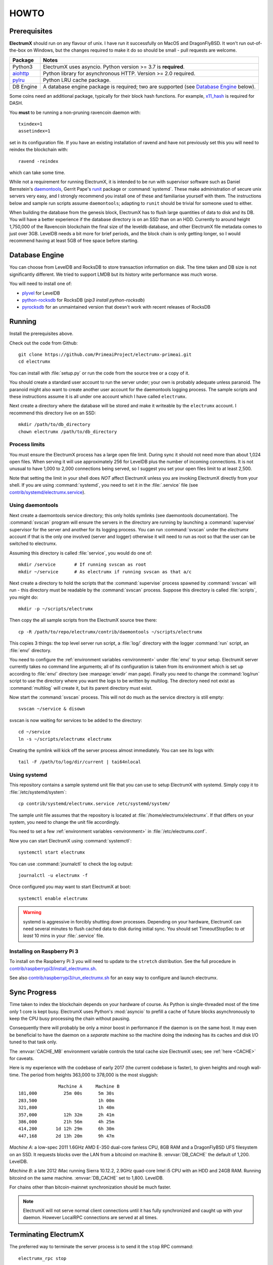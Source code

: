 .. _HOWTO:

=====
HOWTO
=====

Prerequisites
=============

**ElectrumX** should run on any flavour of unix.  I have run it
successfully on MacOS and DragonFlyBSD.  It won't run out-of-the-box
on Windows, but the changes required to make it do so should be
small - pull requests are welcome.

================ ========================
Package          Notes
================ ========================
Python3          ElectrumX uses asyncio.  Python version >= 3.7 is
                 **required**.
`aiohttp`_       Python library for asynchronous HTTP.  Version >=
                 2.0 required.
`pylru`_         Python LRU cache package.
DB Engine        A database engine package is required; two are
                 supported (see `Database Engine`_ below).
================ ========================

Some coins need an additional package, typically for their block hash
functions.  For example, `x11_hash`_ is required for DASH.

You **must** to be running a non-pruning ravencoin daemon with::

  txindex=1
  assetindex=1

set in its configuration file.  If you have an existing installation
of ravend and have not previously set this you will need to reindex
the blockchain with::

  ravend -reindex

which can take some time.

While not a requirement for running ElectrumX, it is intended to be
run with supervisor software such as Daniel Bernstein's
`daemontools`_, Gerrit Pape's `runit`_ package or :command:`systemd`.
These make administration of secure unix servers very easy, and I
strongly recommend you install one of these and familiarise yourself
with them.  The instructions below and sample run scripts assume
``daemontools``; adapting to ``runit`` should be trivial for someone
used to either.

When building the database from the genesis block, ElectrumX has to
flush large quantities of data to disk and its DB.  You will have a
better experience if the database directory is on an SSD than on an
HDD.  Currently to around height 1,750,000 of the Ravencoin blockchain the
final size of the leveldb database, and other ElectrumX file metadata
comes to just over 3GB.  LevelDB needs a bit more for
brief periods, and the block chain is only getting longer, so I would
recommend having at least 5GB of free space before starting.

Database Engine
===============

You can choose from LevelDB and RocksDB to store transaction
information on disk.  The time taken and DB size is not significantly
different.  We tried to support LMDB but its history write performance
was much worse.

You will need to install one of:

+ `plyvel <https://plyvel.readthedocs.io/en/latest/installation.html>`_ for LevelDB
+ `python-rocksdb <https://pypi.python.org/pypi/python-rocksdb>`_ for RocksDB (`pip3 install python-rocksdb`)
+ `pyrocksdb <http://pyrocksdb.readthedocs.io/en/v0.4/installation.html>`_ for an unmaintained version that doesn't work with recent releases of RocksDB

Running
=======

Install the prerequisites above.

Check out the code from Github::

    git clone https://github.com/PrimeaiProject/electrumx-primeai.git
    cd electrumx

You can install with :file:`setup.py` or run the code from the source
tree or a copy of it.

You should create a standard user account to run the server under;
your own is probably adequate unless paranoid.  The paranoid might
also want to create another user account for the daemontools logging
process.  The sample scripts and these instructions assume it is all
under one account which I have called ``electrumx``.

Next create a directory where the database will be stored and make it
writeable by the ``electrumx`` account.  I recommend this directory
live on an SSD::

    mkdir /path/to/db_directory
    chown electrumx /path/to/db_directory


Process limits
--------------

You must ensure the ElectrumX process has a large open file limit.
During sync it should not need more than about 1,024 open files.  When
serving it will use approximately 256 for LevelDB plus the number of
incoming connections.  It is not unusual to have 1,000 to 2,000
connections being served, so I suggest you set your open files limit
to at least 2,500.

Note that setting the limit in your shell does *NOT* affect ElectrumX
unless you are invoking ElectrumX directly from your shell.  If you
are using :command:`systemd`, you need to set it in the
:file:`.service` file (see `contrib/systemd/electrumx.service`_).


Using daemontools
-----------------

Next create a daemontools service directory; this only holds symlinks
(see daemontools documentation).  The :command:`svscan` program will
ensure the servers in the directory are running by launching a
:command:`supervise` supervisor for the server and another for its
logging process.  You can run :command:`svscan` under the *electrumx*
account if that is the only one involved (server and logger) otherwise
it will need to run as root so that the user can be switched to
electrumx.

Assuming this directory is called :file:`service`, you would do one
of::

    mkdir /service       # If running svscan as root
    mkdir ~/service      # As electrumx if running svscan as that a/c

Next create a directory to hold the scripts that the
:command:`supervise` process spawned by :command:`svscan` will run -
this directory must be readable by the :command:`svscan` process.
Suppose this directory is called :file:`scripts`, you might do::

    mkdir -p ~/scripts/electrumx

Then copy the all sample scripts from the ElectrumX source tree there::

    cp -R /path/to/repo/electrumx/contrib/daemontools ~/scripts/electrumx

This copies 3 things: the top level server run script, a :file:`log/`
directory with the logger :command:`run` script, an :file:`env/`
directory.

You need to configure the :ref:`environment variables <environment>`
under :file:`env/` to your setup.  ElectrumX server currently takes no
command line arguments; all of its configuration is taken from its
environment which is set up according to :file:`env/` directory (see
:manpage:`envdir` man page).  Finally you need to change the
:command:`log/run` script to use the directory where you want the logs
to be written by multilog.  The directory need not exist as
:command:`multilog` will create it, but its parent directory must
exist.

Now start the :command:`svscan` process.  This will not do much as the
service directory is still empty::

    svscan ~/service & disown

svscan is now waiting for services to be added to the directory::

    cd ~/service
    ln -s ~/scripts/electrumx electrumx

Creating the symlink will kick off the server process almost immediately.
You can see its logs with::

    tail -F /path/to/log/dir/current | tai64nlocal


Using systemd
-------------

This repository contains a sample systemd unit file that you can use
to setup ElectrumX with systemd. Simply copy it to
:file:`/etc/systemd/system`::

    cp contrib/systemd/electrumx.service /etc/systemd/system/

The sample unit file assumes that the repository is located at
:file:`/home/electrumx/electrumx`. If that differs on your system, you
need to change the unit file accordingly.

You need to set a few :ref:`environment variables <environment>` in
:file:`/etc/electrumx.conf`.

Now you can start ElectrumX using :command:`systemctl`::

    systemctl start electrumx

You can use :command:`journalctl` to check the log output::

    journalctl -u electrumx -f

Once configured you may want to start ElectrumX at boot::

    systemctl enable electrumx

.. Warning:: systemd is aggressive in forcibly shutting down
   processes.  Depending on your hardware, ElectrumX can need several
   minutes to flush cached data to disk during initial sync.  You
   should set TimeoutStopSec to *at least* 10 mins in your
   :file:`.service` file.


Installing on Raspberry Pi 3
----------------------------

To install on the Raspberry Pi 3 you will need to update to the
``stretch`` distribution.  See the full procedure in
`contrib/raspberrypi3/install_electrumx.sh`_.

See also `contrib/raspberrypi3/run_electrumx.sh`_ for an easy way to
configure and launch electrumx.


Sync Progress
=============

Time taken to index the blockchain depends on your hardware of course.
As Python is single-threaded most of the time only 1 core is kept
busy.  ElectrumX uses Python's :mod:`asyncio` to prefill a cache of
future blocks asynchronously to keep the CPU busy processing the chain
without pausing.

Consequently there will probably be only a minor boost in performance
if the daemon is on the same host.  It may even be beneficial to have
the daemon on a *separate* machine so the machine doing the indexing
has its caches and disk I/O tuned to that task only.

The :envvar:`CACHE_MB` environment variable controls the total cache
size ElectrumX uses; see :ref:`here <CACHE>` for caveats.

Here is my experience with the codebase of early 2017 (the current
codebase is faster), to given heights and rough wall-time.  The period
from heights 363,000 to 378,000 is the most sluggish::

                 Machine A     Machine B
  181,000          25m 00s      5m 30s
  283,500                       1h 00m
  321,800                       1h 40m
  357,000          12h 32m      2h 41m
  386,000          21h 56m      4h 25m
  414,200       1d 12h 29m      6h 30m
  447,168       2d 13h 20m      9h 47m

*Machine A*: a low-spec 2011 1.6GHz AMD E-350 dual-core fanless CPU,
8GB RAM and a DragonFlyBSD UFS filesystem on an SSD.  It requests
blocks over the LAN from a bitcoind on machine B.  :envvar:`DB_CACHE`
the default of 1,200.  LevelDB.

*Machine B*: a late 2012 iMac running Sierra 10.12.2, 2.9GHz quad-core
Intel i5 CPU with an HDD and 24GB RAM.  Running bitcoind on the same
machine.  :envvar:`DB_CACHE` set to 1,800.  LevelDB.

For chains other than bitcoin-mainnet synchronization should be much
faster.

.. note:: ElectrumX will not serve normal client connections until it
          has fully synchronized and caught up with your daemon.
          However LocalRPC connections are served at all times.


Terminating ElectrumX
=====================

The preferred way to terminate the server process is to send it the
``stop`` RPC command::

  electrumx_rpc stop

or alternatively on Unix the ``INT`` or ``TERM`` signals.  For a
daemontools supervised process this can be done by bringing it down
like so::

    svc -d ~/service/electrumx

ElectrumX will note receipt of the signals in the logs, and ensure the
block chain index is flushed to disk before terminating.  You should
be patient as flushing data to disk can take many minutes.

ElectrumX uses the transaction functionality, with fsync enabled, of
the databases.  I have written it with the intent that, to the extent
the atomicity guarantees are upheld by the DB software, the operating
system, and the hardware, the database should not get corrupted even
if the ElectrumX process if forcibly killed or there is loss of power.
The worst case should be having to restart indexing from the most
recent UTXO flush.

Once the process has terminated, you can start it up again with::

    svc -u ~/service/electrumx

You can see the status of a running service with::

    svstat ~/service/electrumx

:command:`svscan` can of course handle multiple services
simultaneously from the same service directory, such as a testnet or
altcoin server.  See the man pages of these various commands for more
information.


Understanding the Logs
======================

You can see the logs usefully like so::

    tail -F /path/to/log/dir/current | tai64nlocal

Here is typical log output on startup::

  INFO:BlockProcessor:switching current directory to /crucial/server-good
  INFO:BlockProcessor:using leveldb for DB backend
  INFO:BlockProcessor:created new database
  INFO:BlockProcessor:creating metadata diretcory
  INFO:BlockProcessor:software version: ElectrumX 0.10.2
  INFO:BlockProcessor:DB version: 5
  INFO:BlockProcessor:coin: Bitcoin
  INFO:BlockProcessor:network: mainnet
  INFO:BlockProcessor:height: -1
  INFO:BlockProcessor:tip: 0000000000000000000000000000000000000000000000000000000000000000
  INFO:BlockProcessor:tx count: 0
  INFO:BlockProcessor:sync time so far: 0d 00h 00m 00s
  INFO:BlockProcessor:reorg limit is 200 blocks
  INFO:Daemon:daemon at 192.168.0.2:8332/
  INFO:BlockProcessor:flushing DB cache at 1,200 MB
  INFO:Controller:RPC server listening on localhost:8000
  INFO:Prefetcher:catching up to daemon height 447,187...
  INFO:Prefetcher:verified genesis block with hash 000000000019d6689c085ae165831e934ff763ae46a2a6c172b3f1b60a8ce26f
  INFO:BlockProcessor:our height: 9 daemon: 447,187 UTXOs 0MB hist 0MB
  INFO:BlockProcessor:our height: 52,509 daemon: 447,187 UTXOs 9MB hist 14MB
  INFO:BlockProcessor:our height: 85,009 daemon: 447,187 UTXOs 12MB hist 31MB
  INFO:BlockProcessor:our height: 102,384 daemon: 447,187 UTXOs 15MB hist 47MB
  [...]
  INFO:BlockProcessor:our height: 133,375 daemon: 447,187 UTXOs 80MB hist 222MB
  INFO:BlockProcessor:our height: 134,692 daemon: 447,187 UTXOs 96MB hist 250MB
  INFO:BlockProcessor:flushed to FS in 0.7s
  INFO:BlockProcessor:flushed history in 16.3s for 1,124,512 addrs
  INFO:BlockProcessor:flush #1 took 18.7s.  Height 134,692 txs: 941,963
  INFO:BlockProcessor:tx/sec since genesis: 2,399, since last flush: 2,400
  INFO:BlockProcessor:sync time: 0d 00h 06m 32s  ETA: 1d 13h 03m 42s

Under normal operation these cache stats repeat once or twice a
minute.  UTXO flushes can take several minutes and look like this::

  INFO:BlockProcessor:our height: 378,745 daemon: 447,332 UTXOs 1,013MB hist 184MB
  INFO:BlockProcessor:our height: 378,787 daemon: 447,332 UTXOs 1,014MB hist 194MB
  INFO:BlockProcessor:flushed to FS in 0.3s
  INFO:BlockProcessor:flushed history in 13.4s for 934,933 addrs
  INFO:BlockProcessor:flushed 6,403 blocks with 5,879,440 txs, 2,920,524 UTXO adds, 3,646,572 spends in 93.1s, committing...
  INFO:BlockProcessor:flush #120 took 226.4s.  Height 378,787 txs: 87,695,588
  INFO:BlockProcessor:tx/sec since genesis: 1,280, since last flush: 359
  INFO:BlockProcessor:sync t ime: 0d 19h 01m 06s  ETA: 3d 21h 17m 52s
  INFO:BlockProcessor:our height: 378,812 daemon: 447,334 UTXOs 10MB hist 10MB

The ETA shown is just a rough guide and in the short term can be quite
volatile.  It tends to be a little optimistic at first; once you get
to height 280,000 is should be fairly accurate.

.. _SSL certificates:

Creating a self-signed SSL certificate
======================================

These instructions are based on those of the ``electrum-server``
documentation.

To run an SSL server you need to generate a self-signed certificate
using openssl.  Alternatively you could not set :envvar:`SSL_PORT` in
the environment and not serve over SSL, but this is not recommended.

Use the sample code below to create a self-signed cert with a
recommended validity of 5 years. You may supply any information for
your sign request to identify your server.  They are not currently
checked by the client except for the validity date.  When asked for a
challenge password just leave it empty and press enter::

    $ openssl genrsa -out server.key 2048
    $ openssl req -new -key server.key -out server.csr
    ...
    Country Name (2 letter code) [AU]:US
    State or Province Name (full name) [Some-State]:California
    Common Name (eg, YOUR name) []: electrum-server.tld
    ...
    A challenge password []:
    ...
    $ openssl x509 -req -days 1825 -in server.csr -signkey server.key -out server.crt

The :file:`server.crt` file goes in :envvar:`SSL_CERTFILE` and
:file:`server.key` in :envvar:`SSL_KEYFILE` in the server process's
environment.

Starting with Electrum 1.9, the client will learn and locally cache
the SSL certificate for your server upon the first request to prevent
man-in-the middle attacks for all further connections.

If your certificate is lost or expires on the server side, you will
need to run your server with a different server name and a new
certificate.  Therefore it's a good idea to make an offline backup
copy of your certificate and key in case you need to restore them.

Running on a privileged port
============================

You may choose to run electrumx on a different port than 50001
/ 50002.  If you choose a privileged port ( < 1024 ) it makes sense to
make use of a iptables NAT rule.

An example, which will forward Port 110 to the internal port 50002 follows::

    iptables -t nat -A PREROUTING -p tcp --dport 110 -j DNAT --to-destination 127.0.0.1:50002

You can then set the port as follows and advertise the service externally on the privileged port::

    REPORT_SSL_PORT=110


.. _`contrib/systemd/electrumx.service`: https://github.com/PrimeaiProject/electrumx-primeai/blob/master/contrib/systemd/electrumx.service
.. _`daemontools`: http://cr.yp.to/daemontools.html
.. _`runit`: http://smarden.org/runit/index.html
.. _`aiohttp`: https://pypi.python.org/pypi/aiohttp
.. _`pylru`: https://pypi.python.org/pypi/pylru
.. _`x11_hash`: https://pypi.python.org/pypi/x11_hash
.. _`contrib/raspberrypi3/install_electrumx.sh`: https://github.com/PrimeaiProject/electrumx-primeai/blob/master/contrib/raspberrypi3/install_electrumx.sh
.. _`contrib/raspberrypi3/run_electrumx.sh`: https://github.com/PrimeaiProject/electrumx-primeai/blob/master/contrib/raspberrypi3/run_electrumx.sh

